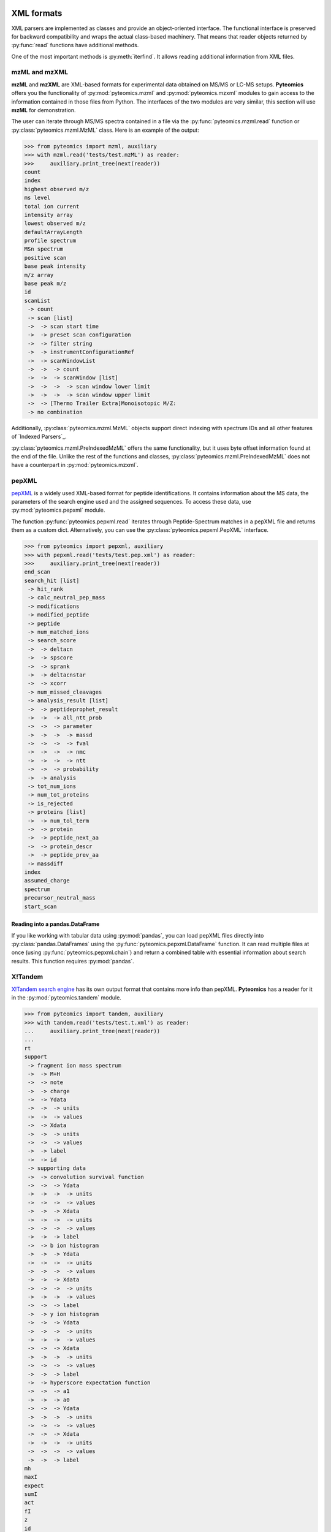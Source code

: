 XML formats
===========

XML parsers are implemented as classes and provide an
object-oriented interface. The functional interface is preserved for backward
compatibility and wraps the actual class-based machinery.
That means that reader objects returned
by :py:func:`read` functions have additional methods.

One of the most important methods is :py:meth:`iterfind`. It allows reading
additional information from XML files.

mzML and mzXML
--------------

**mzML** and **mzXML** are XML-based formats for experimental data obtained on MS/MS or LC-MS
setups. **Pyteomics** offers you the functionality of :py:mod:`pyteomics.mzml` and
:py:mod:`pyteomics.mzxml`
modules to gain access to the information contained in those files from Python.
The interfaces of the two modules are very similar, this section will use **mzML**
for demonstration.

The user can iterate through MS/MS spectra contained in a file via the
:py:func:`pyteomics.mzml.read` function or :py:class:`pyteomics.mzml.MzML` class.
Here is an example of the output:

.. code-block:: python

    >>> from pyteomics import mzml, auxiliary
    >>> with mzml.read('tests/test.mzML') as reader:
    >>>     auxiliary.print_tree(next(reader))
    count
    index
    highest observed m/z
    ms level
    total ion current
    intensity array
    lowest observed m/z
    defaultArrayLength
    profile spectrum
    MSn spectrum
    positive scan
    base peak intensity
    m/z array
    base peak m/z
    id
    scanList
     -> count
     -> scan [list]
     ->  -> scan start time
     ->  -> preset scan configuration
     ->  -> filter string
     ->  -> instrumentConfigurationRef
     ->  -> scanWindowList
     ->  ->  -> count
     ->  ->  -> scanWindow [list]
     ->  ->  ->  -> scan window lower limit
     ->  ->  ->  -> scan window upper limit
     ->  -> [Thermo Trailer Extra]Monoisotopic M/Z:
     -> no combination

Additionally, :py:class:`pyteomics.mzml.MzML` objects support direct indexing
with spectrum IDs and all other features of `Indexed Parsers`_.

:py:class:`pyteomics.mzml.PreIndexedMzML` offers the same functionality,
but it uses byte offset information found at the end of the file.
Unlike the rest of the functions and classes, :py:class:`pyteomics.mzml.PreIndexedMzML`
does not have a counterpart in :py:mod:`pyteomics.mzxml`.


pepXML
------

`pepXML <http://tools.proteomecenter.org/wiki/index.php?title=Formats:pepXML>`_
is a widely used XML-based format for peptide identifications.
It contains information about the MS data, the parameters of the search engine
used and the assigned sequences. To access these data, use
:py:mod:`pyteomics.pepxml` module.

The function :py:func:`pyteomics.pepxml.read` iterates through Peptide-Spectrum
matches in a pepXML file and returns them as a custom dict. Alternatively, you
can use the :py:class:`pyteomics.pepxml.PepXML` interface.

.. code-block:: python

    >>> from pyteomics import pepxml, auxiliary
    >>> with pepxml.read('tests/test.pep.xml') as reader:
    >>>     auxiliary.print_tree(next(reader))
    end_scan
    search_hit [list]
     -> hit_rank
     -> calc_neutral_pep_mass
     -> modifications
     -> modified_peptide
     -> peptide
     -> num_matched_ions
     -> search_score
     ->  -> deltacn
     ->  -> spscore
     ->  -> sprank
     ->  -> deltacnstar
     ->  -> xcorr
     -> num_missed_cleavages
     -> analysis_result [list]
     ->  -> peptideprophet_result
     ->  ->  -> all_ntt_prob
     ->  ->  -> parameter
     ->  ->  ->  -> massd
     ->  ->  ->  -> fval
     ->  ->  ->  -> nmc
     ->  ->  ->  -> ntt
     ->  ->  -> probability
     ->  -> analysis
     -> tot_num_ions
     -> num_tot_proteins
     -> is_rejected
     -> proteins [list]
     ->  -> num_tol_term
     ->  -> protein
     ->  -> peptide_next_aa
     ->  -> protein_descr
     ->  -> peptide_prev_aa
     -> massdiff
    index
    assumed_charge
    spectrum
    precursor_neutral_mass
    start_scan

Reading into a pandas.DataFrame
...............................

If you like working with tabular data using :py:mod:`pandas`, you can load pepXML files
directly into :py:class:`pandas.DataFrames`
using the :py:func:`pyteomics.pepxml.DataFrame` function. It can read multiple files
at once (using :py:func:`pyteomics.pepxml.chain`) and return a combined table with
essential information about search results. This function requires :py:mod:`pandas`.

X!Tandem
--------

`X!Tandem search engine <http://www.thegpm.org/tandem/>`_ has its own output
format that contains more info than pepXML. **Pyteomics** has a reader for it
in the :py:mod:`pyteomics.tandem` module.

.. code-block:: python

    >>> from pyteomics import tandem, auxiliary
    >>> with tandem.read('tests/test.t.xml') as reader:
    ...     auxiliary.print_tree(next(reader))
    ...
    rt
    support
     -> fragment ion mass spectrum
     ->  -> M+H
     ->  -> note
     ->  -> charge
     ->  -> Ydata
     ->  ->  -> units
     ->  ->  -> values
     ->  -> Xdata
     ->  ->  -> units
     ->  ->  -> values
     ->  -> label
     ->  -> id
     -> supporting data
     ->  -> convolution survival function
     ->  ->  -> Ydata
     ->  ->  ->  -> units
     ->  ->  ->  -> values
     ->  ->  -> Xdata
     ->  ->  ->  -> units
     ->  ->  ->  -> values
     ->  ->  -> label
     ->  -> b ion histogram
     ->  ->  -> Ydata
     ->  ->  ->  -> units
     ->  ->  ->  -> values
     ->  ->  -> Xdata
     ->  ->  ->  -> units
     ->  ->  ->  -> values
     ->  ->  -> label
     ->  -> y ion histogram
     ->  ->  -> Ydata
     ->  ->  ->  -> units
     ->  ->  ->  -> values
     ->  ->  -> Xdata
     ->  ->  ->  -> units
     ->  ->  ->  -> values
     ->  ->  -> label
     ->  -> hyperscore expectation function
     ->  ->  -> a1
     ->  ->  -> a0
     ->  ->  -> Ydata
     ->  ->  ->  -> units
     ->  ->  ->  -> values
     ->  ->  -> Xdata
     ->  ->  ->  -> units
     ->  ->  ->  -> values
     ->  ->  -> label
    mh
    maxI
    expect
    sumI
    act
    fI
    z
    id
    protein [list]
     -> peptide
     ->  -> pre
     ->  -> end
     ->  -> seq
     ->  -> b_ions
     ->  -> nextscore
     ->  -> mh
     ->  -> y_ions
     ->  -> start
     ->  -> hyperscore
     ->  -> expect
     ->  -> delta
     ->  -> id
     ->  -> post
     ->  -> missed_cleavages
     ->  -> b_score
     ->  -> y_score
     -> uid
     -> sumI
     -> label
     -> note
     -> expect
     -> file
     ->  -> URL
     ->  -> type
     -> id

:py:func:`pyteomics.tandem.read` returns a
:py:class:`pyteomics.tandem.TandemXML` instance, which can also be
created directly.

Reading into a pandas.DataFrame
...............................

You can also load data from X!Tandem files directly into :py:class:`pandas.DataFrames`
using the :py:func:`pyteomics.tandem.DataFrame` function. It can read multiple files
at once (using :py:func:`pyteomics.tandem.chain`) and return a combined table with
essential information about search results. Of course, this function requires :py:mod:`pandas`.

mzIdentML
---------

`mzIdentML <http://www.psidev.info/mzidentml>`_  is one of the standards
developed by the Proteomics Informatics working group of the HUPO Proteomics
Standard Initiative.

The module interface is similar to that of the other reader modules.
The :py:func:`pyteomics.mzid.read` function returns a
:py:class:`pyteomics.mzid.MzIdentML` instance, which you can just as easily
use directly.

.. code-block:: python

    >>> from pyteomics import mzid, auxiliary
    >>> with mzid.read('tests/test.mzid') as reader:
    >>>     auxiliary.print_tree(next(reader))
    SpectrumIdentificationItem [list]
     -> PeptideEvidenceRef [list]
     ->  -> peptideEvidence_ref
     -> ProteinScape:SequestMetaScore
     -> chargeState
     -> rank
     -> ProteinScape:IntensityCoverage
     -> calculatedMassToCharge
     -> peptide_ref
     -> passThreshold
     -> experimentalMassToCharge
     -> id
    spectrumID
    id
    spectraData_ref


Element IDs and references
..........................

In *mzIdentML*, some elements contain references to other elements in the same
file. The references are simply XML attributes whose name ends with ``_ref`` and
the value is an ID, identical to the value of the ``id`` attribute of a certain
element.

The parser can retrieve information from these references on the fly, which can
be enabled by passing ``retrieve_refs=True`` to the
:py:meth:`pyteomics.mzid.MzIdentML.iterfind` method, to
:py:class:`pyteomics.mzid.MzIdentML` constructor, or to
:py:func:`pyteomics.mzid.read`. Retrieval of data by ID is implemented in
the :py:meth:`pyteomics.mzid.MzIdentML.get_by_id` method. Alternatively, the
:py:class:`MzIdentML` object itself can be indexed with element IDs::

    >>> from pyteomics import mzid
    >>> m = mzid.MzIdentML('tests/test.mzid')
    >>> m['ipi.HUMAN_decoy']
    {'DatabaseName': 'database IPI_human',
     'decoy DB accession regexp': '^SHD',
     'decoy DB generation algorithm': 'PeakQuant.DecoyDatabaseBuilder',
     'id': 'ipi.HUMAN_decoy',
     'location': 'file://www.medizinisches-proteom-center.de/DBServer/ipi.HUMAN/3.15/ipi.HUMAN_decoy.fasta',
     'name': ['decoy DB from IPI_human',
      'DB composition target+decoy',
      'decoy DB type shuffle'],
     'numDatabaseSequences': 58099,
     'releaseDate': '2006-02-22T09:30:47Z',
     'version': '3.15'}
    >>> m.close()


.. note:: Since version 3.3, :py:class:`pyteomics.mzid.MzIdentML` objects keep an index of byte
          offsets for some of the elements (see `Indexed Parsers`_).
          Indexing helps achieve acceptable performance
          when using ``retrieve_refs=True``, or when accessing individual elements by their ID.

          This behavior can be disabled by passing
          ``use_index=False`` to the object constructor.
          An alternative, older mechanism is caching of element IDs. To build
          a cache for a file, you can pass ``build_id_cache=True`` and ``use_index=False``
          to the :py:class:`MzIdentML` constructor, or to :py:func:`pyteomics.mzid.read`,
          or call the :py:meth:`pyteomics.mzid.MzIdentML.build_id_cache` method
          prior to reading the data.

Reading into a pandas.DataFrame
...............................

:py:mod:`pyteomics.mzid` also provides a :py:func:`pyteomics.mzid.DataFrame` function
that reads one or several files into a single Pandas :py:class:`DataFrame`.
This function requires :py:mod:`pandas`.

TraML
-----

`TraML <http://www.psidev.info/traml>`_ is also a PSI format. It stores a lot of information on SRM experiments.
The parser, :py:class:`pyteomics.traml.TraML`, iterates over `<Transition>` elements by default.
Like `MzIdentML`_, it has a `retrieve_refs` parameter that helps pull in the information from other parts of the file.
:py:class:`TraML` is one of the `Indexed Parsers`_.

FeatureXML
----------

:py:mod:`pyteomics.openms.featurexml` implements a simple parser for **.featureXML** files
used in the `OpenMS <http://open-ms.sourceforge.net/about/>`_ framework. The usage
is identical to other XML parsing modules. Since **featureXML** has feature IDs,
:py:class:`FeatureXML` objects also support direct indexing as well as iteration, among
the many features of `Indexed Parsers`_::

    >>> from pyteomics.openms import featurexml

    >>> # function style, iteration
    ... with featurexml.read('tests/test.featureXML') as f:
    ...     qual = [feat['overallquality'] for feat in f]
    ...

    >>> qual # qualities of the two features in the test file
    [0.791454, 0.945634]

    >>> # object-oriented style, direct indexing
    >>> f = featurexml.FeatureXML('tests/test.featureXML')
    >>> f['f_189396504510444007']['overallquality']
    0.945634
    >>> f.close()

As always, :py:func:`pyteomics.openms.featurexml.read`
and :py:class:`pyteomics.openms.featurexml.FeatureXML` are interchangeable.

TrafoXML
--------

**.trafoXML** is another OpenMS format based on XML. It describes a
tranformation produced by an RT alignment algorithm. The file basically contains a series
of `(from; to)` pairs corresponding to original and transformed retention times::

   >>> from pyteomics.openms import trafoxml
   >>> from_rt, to_rt = [], []
   >>> with trafoxml.read('test/test.trafoXML') as f:
   ...    for pair in f:
   ...        from_rt.append(pair['from'])
   ...        to_rt.append(pair['to'])

   >>> # plot the transformation
   >>> import pylab
   >>> pylab.plot(from_rt, to_rt)

As always, :py:func:`pyteomics.openms.trafoxml.read`
and :py:class:`pyteomics.openms.trafoxml.TrafoXML` are interchangeable.
TrafoXML parsers do not support indexing because there are no IDs for specific data points in this format.

Controlled Vocabularies
=======================

`Controlled Vocabularies <http://www.psidev.info/controlled-vocabularies>`_
are the universal annotation system used in the PSI formats, including
**mzML** and **mzIdentML**. :py:class:`pyteomics.mzml.MzML`, :py:class:`pyteomics.traml.TraML` and :py:class:`pyteomics.mzid.MzIdentML`
retain the annotation information. It can be accessed using the helper function, :py:func:`pyteomics.auxiliary.cvquery`::

    >>> from pyteomics import auxiliary as aux, mzid, mzml
    >>> f = mzid.MzIdentML('tests/test.mzid')
    >>> s = next(f)
    >>> s
    {'SpectrumIdentificationItem': [{'ProteinScape:SequestMetaScore': 7.59488518903425, 'calculatedMassToCharge': 1507.695, 'PeptideEvidenceRef': [{'peptideEvidence_ref': 'PE1_SEQ_spec1_pep1'}], 'chargeState': 1, 'passThreshold': True, 'peptide_ref': 'prot1_pep1', 'rank': 1, 'id': 'SEQ_spec1_pep1', 'ProteinScape:IntensityCoverage': 0.3919545603809718, 'experimentalMassToCharge': 1507.696}], 'spectrumID': 'databasekey=1', 'id': 'SEQ_spec1', 'spectraData_ref': 'LCMALDI_spectra'}
    >>> aux.cvquery(s)
    {'MS:1001506': 7.59488518903425, 'MS:1001505': 0.3919545603809718}
    >>> f.close()
